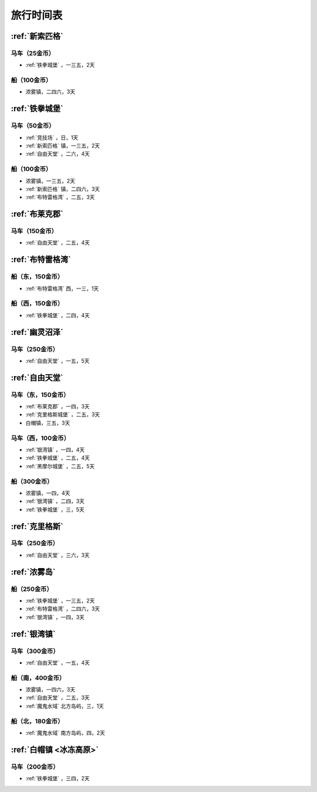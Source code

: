 .. _旅行时间表:

旅行时间表
===============================================================================

.. _新索匹格镇时刻表:

:ref:`新索匹格`
-------------------------------------------------------------------------------


马车（25金币）
~~~~~~~~~~~~~~~~~~~~~~~~~~~~~~~~~~~~~~~~~~~~~~~~~~~~~~~~~~~~~~~~~~~~~~~~~~~~~~~
-  :ref:`铁拳城堡` ，一三五，2天


船（100金币）
~~~~~~~~~~~~~~~~~~~~~~~~~~~~~~~~~~~~~~~~~~~~~~~~~~~~~~~~~~~~~~~~~~~~~~~~~~~~~~~
- 浓雾镇，二四六，3天


.. _铁拳城堡时刻表:

:ref:`铁拳城堡` 
-------------------------------------------------------------------------------


马车（50金币）
~~~~~~~~~~~~~~~~~~~~~~~~~~~~~~~~~~~~~~~~~~~~~~~~~~~~~~~~~~~~~~~~~~~~~~~~~~~~~~~
-  :ref:`竞技场` ，日，1天
-  :ref:`新索匹格` 镇，一三五，2天
-  :ref:`自由天堂` ，二六，4天


船（100金币）
~~~~~~~~~~~~~~~~~~~~~~~~~~~~~~~~~~~~~~~~~~~~~~~~~~~~~~~~~~~~~~~~~~~~~~~~~~~~~~~
- 浓雾镇，一三五，2天
-  :ref:`新索匹格` 镇，二四六，3天
-  :ref:`布特雷格湾` ，二五，3天


.. _布莱克郡时刻表:

:ref:`布莱克郡` 
-------------------------------------------------------------------------------


马车（150金币）
~~~~~~~~~~~~~~~~~~~~~~~~~~~~~~~~~~~~~~~~~~~~~~~~~~~~~~~~~~~~~~~~~~~~~~~~~~~~~~~
-  :ref:`自由天堂` ，二五，4天


.. _布特雷格湾时刻表:

:ref:`布特雷格湾` 
-------------------------------------------------------------------------------


船（东，150金币）
~~~~~~~~~~~~~~~~~~~~~~~~~~~~~~~~~~~~~~~~~~~~~~~~~~~~~~~~~~~~~~~~~~~~~~~~~~~~~~~
-  :ref:`布特雷格湾` 西，一三，1天


船（西，150金币）
~~~~~~~~~~~~~~~~~~~~~~~~~~~~~~~~~~~~~~~~~~~~~~~~~~~~~~~~~~~~~~~~~~~~~~~~~~~~~~~
-  :ref:`铁拳城堡` ，二四，4天


.. _幽灵沼泽时刻表:

:ref:`幽灵沼泽` 
-------------------------------------------------------------------------------


马车（250金币）
~~~~~~~~~~~~~~~~~~~~~~~~~~~~~~~~~~~~~~~~~~~~~~~~~~~~~~~~~~~~~~~~~~~~~~~~~~~~~~~
-  :ref:`自由天堂` ，一五，5天


.. _自由天堂时刻表:

:ref:`自由天堂` 
-------------------------------------------------------------------------------


马车（东，150金币）
~~~~~~~~~~~~~~~~~~~~~~~~~~~~~~~~~~~~~~~~~~~~~~~~~~~~~~~~~~~~~~~~~~~~~~~~~~~~~~~
-  :ref:`布莱克郡` ，一四，3天
-  :ref:`克里格斯城堡` ，二五，3天
- 白帽镇，三五，3天


马车（西，100金币）
~~~~~~~~~~~~~~~~~~~~~~~~~~~~~~~~~~~~~~~~~~~~~~~~~~~~~~~~~~~~~~~~~~~~~~~~~~~~~~~
-  :ref:`银湾镇` ，一四，4天
-  :ref:`铁拳城堡` ，二五，4天
-  :ref:`黑摩尔城堡` ，二五，5天


船（300金币）
~~~~~~~~~~~~~~~~~~~~~~~~~~~~~~~~~~~~~~~~~~~~~~~~~~~~~~~~~~~~~~~~~~~~~~~~~~~~~~~
- 浓雾镇，一四，4天
-  :ref:`银湾镇` ，二四，3天
-  :ref:`铁拳城堡` ，三，5天


.. _克里格斯时刻表:

:ref:`克里格斯` 
-------------------------------------------------------------------------------


马车（250金币）
~~~~~~~~~~~~~~~~~~~~~~~~~~~~~~~~~~~~~~~~~~~~~~~~~~~~~~~~~~~~~~~~~~~~~~~~~~~~~~~
-  :ref:`自由天堂` ，三六，3天


.. _浓雾岛时刻表:

:ref:`浓雾岛`
-------------------------------------------------------------------------------


船（250金币）
~~~~~~~~~~~~~~~~~~~~~~~~~~~~~~~~~~~~~~~~~~~~~~~~~~~~~~~~~~~~~~~~~~~~~~~~~~~~~~~
-  :ref:`铁拳城堡` ，一三五，2天
-  :ref:`布特雷格湾` ，二四六，3天
-  :ref:`银湾镇` ，一四，3天


.. _银湾镇时刻表:

:ref:`银湾镇` 
-------------------------------------------------------------------------------


马车（300金币）
~~~~~~~~~~~~~~~~~~~~~~~~~~~~~~~~~~~~~~~~~~~~~~~~~~~~~~~~~~~~~~~~~~~~~~~~~~~~~~~
-  :ref:`自由天堂` ，一五，4天


船（南，400金币）
~~~~~~~~~~~~~~~~~~~~~~~~~~~~~~~~~~~~~~~~~~~~~~~~~~~~~~~~~~~~~~~~~~~~~~~~~~~~~~~
- 浓雾镇，一四六，3天
-  :ref:`自由天堂` ，二五，3天
-  :ref:`魔鬼水域` 北方岛屿，三，1天


船（北，180金币）
~~~~~~~~~~~~~~~~~~~~~~~~~~~~~~~~~~~~~~~~~~~~~~~~~~~~~~~~~~~~~~~~~~~~~~~~~~~~~~~
-  :ref:`魔鬼水域` 南方岛屿，四，2天


.. _白帽镇时刻表:

:ref:`白帽镇 <冰冻高原>`
-------------------------------------------------------------------------------


马车（200金币）
~~~~~~~~~~~~~~~~~~~~~~~~~~~~~~~~~~~~~~~~~~~~~~~~~~~~~~~~~~~~~~~~~~~~~~~~~~~~~~~
-  :ref:`铁拳城堡` ，三四，2天